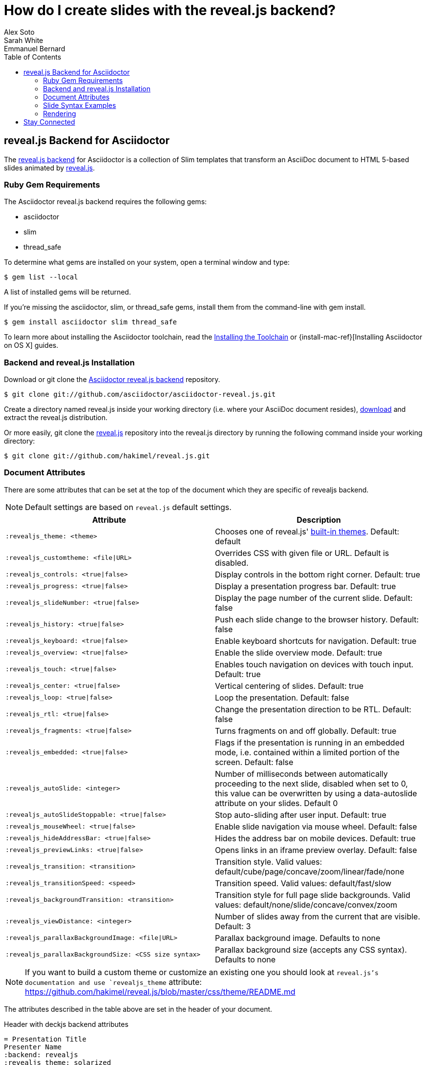= How do I create slides with the reveal.js backend?
Alex Soto; Sarah White; Emmanuel Bernard
:page-layout: docs
:sectanchors:
:icons: font
:source-highlighter: highlight.js
:experimental:
ifndef::env-site[]
:toc:
:idprefix:
:idseparator: -
endif::[]
// Refs
:backend-git: https://github.com/asciidoctor/asciidoctor-reveal.js
:revealjs-site: http://lab.hakim.se/reveal-js/
:install-ref: http://asciidoctor.org/docs/install-toolchain/
:install-osx-ref: http://asciidoctor.org/docs/install-asciidoctor-osx/
:revealjs-zip: https://github.com/hakimel/reveal.js/releases
:revealjs-git: https://github.com/hakimel/reveal.js
:render-ref: http://asciidoctor.org/docs/render-documents
:factory-ref: http://asciidoctor.org/docs/produce-custom-themes-using-asciidoctor-stylesheet-factory
:backend-issue: https://github.com/asciidoctor/asciidoctor-reveal.js/issues
:discuss-ref: http://discuss.asciidoctor.org/

== reveal.js Backend for Asciidoctor

The {backend-git}[reveal.js backend] for Asciidoctor is a collection of Slim templates that transform an AsciiDoc document to HTML 5-based slides animated by {revealjs-site}[reveal.js].

=== Ruby Gem Requirements

The Asciidoctor reveal.js backend requires the following gems:

* asciidoctor
* slim
* thread_safe

To determine what gems are installed on your system, open a terminal window and type:
 
 $ gem list --local

A list of installed gems will be returned.

If you're missing the +asciidoctor+, +slim+, or +thread_safe+ gems, install them from the command-line with +gem install+.

 $ gem install asciidoctor slim thread_safe

To learn more about installing the Asciidoctor toolchain, read the {install-ref}[Installing the Toolchain] or {install-mac-ref}[Installing Asciidoctor on OS X] guides.

=== Backend and reveal.js Installation

Download or +git clone+ the {backend-git}[Asciidoctor reveal.js backend] repository.

 $ git clone git://github.com/asciidoctor/asciidoctor-reveal.js.git

Create a directory named +reveal.js+ inside your working directory (i.e. where your AsciiDoc document resides), {revealjs-zip}[download] and extract the reveal.js distribution.

Or more easily, +git clone+ the {revealjs-git}[reveal.js] repository into the +reveal.js+ directory by running the following command inside your working directory:

 $ git clone git://github.com/hakimel/reveal.js.git

=== Document Attributes

There are some attributes that can be set at the top of the document which they are specific of +revealjs+ backend.

[NOTE]
--
Default settings are based on `reveal.js` default settings.
--

[options="header",cols="1m,1"]
|===
|Attribute                            |Description
|:revealjs_theme: <theme>             | Chooses one of reveal.js' https://github.com/hakimel/reveal.js#theming[built-in themes].
                                        Default: default
|:revealjs_customtheme: <file\|URL>   | Overrides CSS with given file or URL. Default is disabled.
|:revealjs_controls: <true\|false>    | Display controls in the bottom right corner. Default: true
|:revealjs_progress: <true\|false>    | Display a presentation progress bar. Default: true
|:revealjs_slideNumber: <true\|false> | Display the page number of the current slide. Default: false
|:revealjs_history: <true\|false>     | Push each slide change to the browser history. Default: false
|:revealjs_keyboard: <true\|false>    | Enable keyboard shortcuts for navigation. Default: true
|:revealjs_overview: <true\|false>    | Enable the slide overview mode. Default: true
|:revealjs_touch: <true\|false>       | Enables touch navigation on devices with touch input. Default: true
|:revealjs_center: <true\|false>      | Vertical centering of slides. Default: true
|:revealjs_loop: <true\|false>        | Loop the presentation. Default: false
|:revealjs_rtl: <true\|false>         | Change the presentation direction to be RTL. Default: false
|:revealjs_fragments: <true\|false>   | Turns fragments on and off globally. Default: true
|:revealjs_embedded: <true\|false>    | Flags if the presentation is running in an embedded mode,
                                        i.e. contained within a limited portion of the screen. Default: false
|:revealjs_autoSlide: <integer>       | Number of milliseconds between automatically proceeding to the
                                        next slide, disabled when set to 0, this value can be overwritten
                                        by using a data-autoslide attribute on your slides. Default 0
|:revealjs_autoSlideStoppable: <true\|false> | Stop auto-sliding after user input. Default: true
|:revealjs_mouseWheel: <true\|false>         | Enable slide navigation via mouse wheel. Default: false
|:revealjs_hideAddressBar: <true\|false>     | Hides the address bar on mobile devices. Default: true
|:revealjs_previewLinks: <true\|false>       | Opens links in an iframe preview overlay. Default: false
|:revealjs_transition: <transition>          | Transition style.
                                               Valid values: default/cube/page/concave/zoom/linear/fade/none
|:revealjs_transitionSpeed: <speed>          | Transition speed. Valid values: default/fast/slow
|:revealjs_backgroundTransition: <transition>| Transition style for full page slide backgrounds.
                                               Valid values: default/none/slide/concave/convex/zoom
|:revealjs_viewDistance: <integer>           | Number of slides away from the current that are visible. Default: 3
|:revealjs_parallaxBackgroundImage: <file\|URL>     | Parallax background image. Defaults to none
|:revealjs_parallaxBackgroundSize: <CSS size syntax>| Parallax background size (accepts any CSS syntax). Defaults to none

|===

NOTE: If you want to build a custom theme or customize an existing one you should look at `reveal.js`'s documentation and use `revealjs_theme` attribute: https://github.com/hakimel/reveal.js/blob/master/css/theme/README.md

The attributes described in the table above are set in the header of your document.

.Header with +deckjs+ backend attributes
....
= Presentation Title
Presenter Name
:backend: revealjs
:revealjs_theme: solarized
:revealjs_control: false
....

=== Slide Syntax Examples

Structuring a slideshow and writing the slide content uses the same syntax as a typical AsciiDoc document, with a few added features.

// FIXME: incomplete

Let's see some examples of +revealjs+ backend features:

----
= Title Slide

== Slide One

* Foo
* Bar
* World

== Slide Two

Hello World - Good Bye Cruel World

[NOTE.speaker]
--
Actually things aren't that bad
--
----

In previous snippet we are creating a slide titled Slide One with bullets and another one titled Slide Two with centered text (reveal.js' default behavior) with https://github.com/hakimel/reveal.js#speaker-notes[speaker notes].

----
[data-background="yellow"]
== Slide Three

Is very yellow
----

Slide Three applies the attribute http://lab.hakim.se/reveal-js/#/14[data-background] to the `reveal.js` <section> tag.
Anything accepted by CSS color formats works.
Here is the https://github.com/hakimel/reveal.js#slide-backgrounds[upstream documentation].

----
== Slide Four

[%step]
* this
* is
* revealed
* gradually

----

Slide Four has bullets that are revealed one after the other.
This is what `reveal.js` calls http://lab.hakim.se/reveal-js/#/fragments[fragments].
Applying the step option or role on a list (`[%step]` or `[.step]`) will do the trick.
Here is https://github.com/hakimel/reveal.js#fragments[upstream documentation] on the topic.
Note that only `fade-in` is supported for lists at the moment.

[listing]
....
== Slide Five

Uses highlighted code

----
print "Hello World"
----
....

`revealjs` uses https://highlightjs.org/[highlight.js] to do its syntax highlighting by default.
By default `[source]` blocks and blocks delimited by `----` will be highlighted.
An explicit `[listing]` block will not be highlighted.
`highlight.js` does language auto-detection but using the `language="..."` attribute will hint the highlighter.
For example this will highlight this source code as Perl:

[listing]
....
== Slide Five

[source, language="perl"]
----
print "$0: hello world\n"
----
....

[NOTE]
Currently `revealjs` uses a rather old version of https://highlightjs.org/[highlight.js] that does not handle callouts correctly.
To fix this download a current version of https://highlightjs.org/[highlight.js] and copy it to `reveal.js/plugin/highlight/highlight.js`.

Alternatively you can use http://coderay.rubychan.de[Coderay] or http://pygments.org[Pygments] as the highlighter.
These handle callouts correctly.

To use http://coderay.rubychan.de[Coderay]:

----
= Title slide
:source-highlighter: coderay
----

To use http://pygments.org[Pygments]:

----
= Title slide
:source-highlighter: pygments
----

=== Rendering

To render your presentation as HTML5, execute the command:

 $ asciidoctor -T ../asciidoctor-reveal.js/templates/slim presentation.adoc

. The command +-T+ (+--template-dir+) tells the Asciidoctor processor to override the built-in backends.
. Directly after +-T+ is the path to where you saved or cloned the Asciidoctor reveal.js backend repository.

Further information about rendering documents with Asciidoctor is available in the guide {render-ref}[How do I render a document?]

== Stay Connected

If you encounter a bug or need additional reveal.js features ported to Asciidoctor's +revealjs+ backend, visit the {backend-issue}[Asciidoctor issue tracker] and file an issue.

If you have questions or would like to help develop this project, please join the {discuss-ref}[Asciidoctor discussion list].
